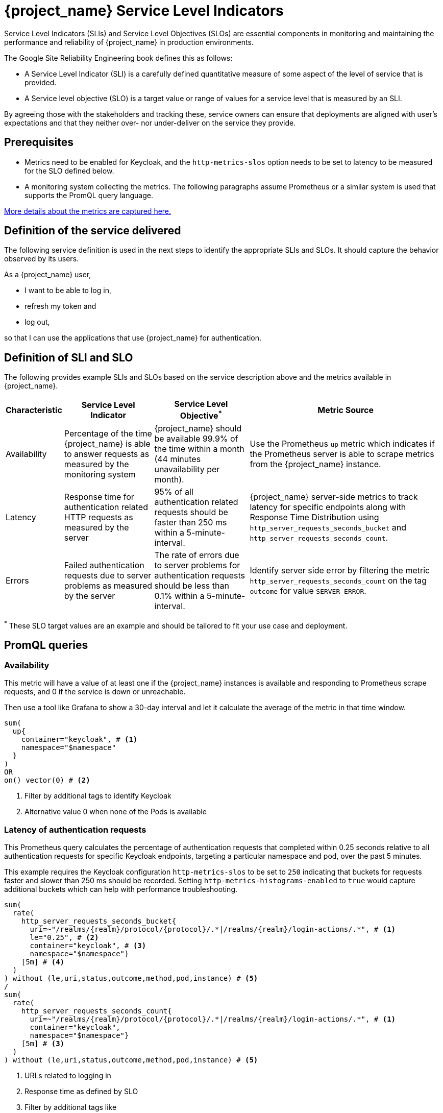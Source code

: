 = {project_name} Service Level Indicators
:description: This document contains details of the Service Level Indicators to monitor your {project_name} deployment's performance.

Service Level Indicators (SLIs) and Service Level Objectives (SLOs) are essential components in monitoring and maintaining the performance and reliability of {project_name} in production environments.

The Google Site Reliability Engineering book defines this as follows:

- A Service Level Indicator (SLI) is a carefully defined quantitative measure of some aspect of the level of service that is provided.

- A Service level objective (SLO) is a target value or range of values for a service level that is measured by an SLI.

By agreeing those with the stakeholders and tracking these, service owners
can ensure that deployments are aligned with user's expectations and that they neither over- nor under-deliver on the service they provide.

== Prerequisites

* Metrics need to be enabled for Keycloak, and the `http-metrics-slos` option needs to be set to latency to be measured for the SLO defined below.
* A monitoring system collecting the metrics. The following paragraphs assume Prometheus or a similar system is used that supports the PromQL query language.

https://www.keycloak.org/keycloak-benchmark/kubernetes-guide/latest/running/metrics/keycloak_cluster#processing-time[More details about the metrics are captured here.]

== Definition of the service delivered

The following service definition is used in the next steps to identify the appropriate SLIs and SLOs. It should capture the behavior observed by its users.

====
As a {project_name} user,

* I want to be able to log in,
* refresh my token and
* log out,

so that I can use the applications that use {project_name} for authentication.
====

== Definition of SLI and SLO

The following provides example SLIs and SLOs based on the service description above and the metrics available in {project_name}.

[%autowidth,options="header"]
|===
| Characteristic | Service Level Indicator | Service Level Objective^*^ | Metric Source

| Availability
| Percentage of the time {project_name} is able to answer requests as measured by the monitoring system
| {project_name} should be available 99.9% of the time within a month (44 minutes unavailability per month).
| Use the Prometheus `up` metric which indicates if the Prometheus server is able to scrape metrics from the {project_name} instance.

| Latency
| Response time for authentication related HTTP requests as measured by the server
| 95% of all authentication related requests should be faster than 250 ms within a 5-minute-interval.
| {project_name} server-side metrics to track latency for specific endpoints along with Response Time Distribution using `http_server_requests_seconds_bucket` and `http_server_requests_seconds_count`.

| Errors
| Failed authentication requests due to server problems as measured by the server
| The rate of errors due to server problems for authentication requests should be less than 0.1% within a 5-minute-interval.
| Identify server side error by filtering the metric `http_server_requests_seconds_count` on the tag `outcome` for value `SERVER_ERROR`.

|===

^*^ These SLO target values are an example and should be tailored to fit your use case and deployment.

== PromQL queries

=== Availability

This metric will have a value of at least one if the {project_name} instances is available
and responding to Prometheus scrape requests,
and 0 if the service is down or unreachable.

Then use a tool like Grafana to show a 30-day interval and let it calculate the average of the metric in that time window.

----
sum(
  up{
    container="keycloak", # <1>
    namespace="$namespace"
  }
)
OR
on() vector(0) # <2>
----
<1> Filter by additional tags to identify Keycloak
<2> Alternative value 0 when none of the Pods is available

=== Latency of authentication requests

This Prometheus query calculates the percentage of authentication requests
that completed within 0.25 seconds relative to all authentication requests for specific Keycloak endpoints, targeting a particular namespace and pod, over the past 5 minutes.

This example requires the Keycloak configuration `http-metrics-slos` to be set to `250` indicating that buckets for requests faster and slower than 250 ms should be recorded.
Setting `http-metrics-histograms-enabled` to `true` would capture additional buckets which can help with performance troubleshooting.

----
sum(
  rate(
    http_server_requests_seconds_bucket{
      uri=~"/realms/{realm}/protocol/{protocol}/.*|/realms/{realm}/login-actions/.*", # <1>
      le="0.25", # <2>
      container="keycloak", # <3>
      namespace="$namespace"}
    [5m] # <4>
  )
) without (le,uri,status,outcome,method,pod,instance) # <5>
/
sum(
  rate(
    http_server_requests_seconds_count{
      uri=~"/realms/{realm}/protocol/{protocol}/.*|/realms/{realm}/login-actions/.*", # <1>
      container="keycloak",
      namespace="$namespace"}
    [5m] # <3>
  )
) without (le,uri,status,outcome,method,pod,instance) # <5>
----
<1> URLs related to logging in
<2> Response time as defined by SLO
<3> Filter by additional tags like
<4> Interval as specfied by SLO
<5> Ignore as many labels necessary to create a single sum

=== Errors for authentication requests

This Prometheus query calculates the percentage of authentication requests
that returned a server side error for all authentication requests,
targeting a particular namespace, over the past 5 minutes.

[source,plaintext]
----
sum(
  rate(
    http_server_requests_seconds_count{
      uri=~"/realms/{realm}/protocol/{protocol}/.*|/realms/{realm}/login-actions/.*", # <1>
      outcome="SERVER_ERROR", # <2>
      container="keycloak", # <3>
      namespace="$namespace"}
    [2m] # <4>
  )
) without (le,uri,status,outcome,method,pod,instance) # <5>
/
sum(
  rate(
    http_server_requests_seconds_count{
      uri=~"/realms/{realm}/protocol/{protocol}/.*|/realms/{realm}/login-actions/.*", # <1>
      container="keycloak", # <3>
      namespace="$namespace"}
    [2m] # <4>
  )
) without (le,uri,status,outcome,method,pod,instance) # <5>
----
<1> URLs related to logging in
<2> Filter for all requests that responded with a server error (HTTP status 5xx)
<3> Filter for Keycloak containers
<4> Interval as specified by SLO
<5> Ignore as many labels necessary to create a single sum

== Further Reading

* https://sre.google/sre-book/service-level-objectives/[Google SRE Book on Service Level Objectives]
* https://prometheus.io/docs/prometheus/latest/querying/basics/[Prometheus PromQL Basics]
